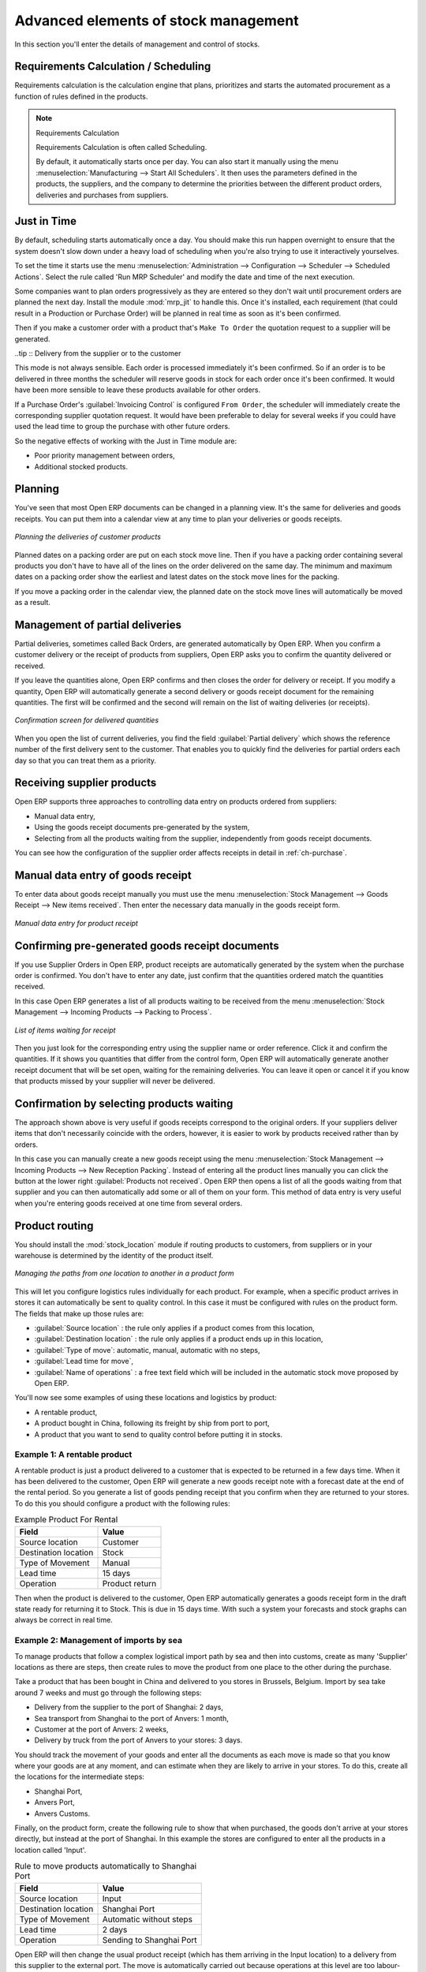 
.. i18n: Advanced elements of stock management
.. i18n: =====================================

Advanced elements of stock management
=====================================

.. i18n: In this section you'll enter the details of management and control of stocks.

In this section you'll enter the details of management and control of stocks.

.. i18n: Requirements Calculation / Scheduling
.. i18n: -------------------------------------

Requirements Calculation / Scheduling
-------------------------------------

.. i18n: Requirements calculation is the calculation engine that plans, prioritizes and starts the automated
.. i18n: procurement as a function of rules defined in the products.

Requirements calculation is the calculation engine that plans, prioritizes and starts the automated
procurement as a function of rules defined in the products.

.. i18n: .. note:: Requirements Calculation
.. i18n: 
.. i18n:     Requirements Calculation is often called Scheduling.
.. i18n: 
.. i18n:     By default, it automatically starts once per day.
.. i18n:     You can also start it manually using the menu :menuselection:`Manufacturing --> Start All
.. i18n:     Schedulers`.
.. i18n:     It then uses the parameters defined in the products, the suppliers, and the company
.. i18n:     to determine the priorities between the different product orders, deliveries and purchases from
.. i18n:     suppliers.

.. note:: Requirements Calculation

    Requirements Calculation is often called Scheduling.

    By default, it automatically starts once per day.
    You can also start it manually using the menu :menuselection:`Manufacturing --> Start All
    Schedulers`.
    It then uses the parameters defined in the products, the suppliers, and the company
    to determine the priorities between the different product orders, deliveries and purchases from
    suppliers.

.. i18n: .. index:: Just in Time

.. index:: Just in Time

.. i18n: Just in Time
.. i18n: ------------

Just in Time
------------

.. i18n: By default, scheduling starts automatically once a day. You should make this
.. i18n: run happen overnight to ensure that the system doesn't slow down under a heavy load of scheduling when
.. i18n: you're also trying to use it interactively yourselves. 

By default, scheduling starts automatically once a day. You should make this
run happen overnight to ensure that the system doesn't slow down under a heavy load of scheduling when
you're also trying to use it interactively yourselves. 

.. i18n: To set the time it starts use the menu
.. i18n: :menuselection:`Administration --> Configuration --> Scheduler --> Scheduled Actions`. Select the rule
.. i18n: called 'Run MRP Scheduler' and modify the date and time of the next execution.

To set the time it starts use the menu
:menuselection:`Administration --> Configuration --> Scheduler --> Scheduled Actions`. Select the rule
called 'Run MRP Scheduler' and modify the date and time of the next execution.

.. i18n: .. index::
.. i18n:    single: module; mrp_jit

.. index::
   single: module; mrp_jit

.. i18n: Some companies want to plan orders progressively as they are entered so they don't wait until
.. i18n: procurement orders are planned the next day. Install the module :mod:`mrp_jit` to handle this. Once
.. i18n: it's installed, each requirement (that could result in a Production or Purchase Order) 
.. i18n: will be planned in real time as soon as it's been confirmed.

Some companies want to plan orders progressively as they are entered so they don't wait until
procurement orders are planned the next day. Install the module :mod:`mrp_jit` to handle this. Once
it's installed, each requirement (that could result in a Production or Purchase Order) 
will be planned in real time as soon as it's been confirmed.

.. i18n: Then if you make a customer order with a product that's ``Make To Order`` the quotation request to a
.. i18n: supplier will be generated.

Then if you make a customer order with a product that's ``Make To Order`` the quotation request to a
supplier will be generated.

.. i18n: .. index::
.. i18n:    single: module; sale_supplier_direct_delivery

.. index::
   single: module; sale_supplier_direct_delivery

.. i18n: ..tip :: Delivery from the supplier or to the customer

..tip :: Delivery from the supplier or to the customer

.. i18n:     The :mod:`sale_supplier_direct_delivery` module enables you to deliver the product directly from
.. i18n:     the supplier to the customer. At the time of writing this module is in ``addons-extra`` .
.. i18n:     The logic that the product follows is configured individually for each product and affects only those 
.. i18n:     products marked ``Make to Order``.

    The :mod:`sale_supplier_direct_delivery` module enables you to deliver the product directly from
    the supplier to the customer. At the time of writing this module is in ``addons-extra`` .
    The logic that the product follows is configured individually for each product and affects only those 
    products marked ``Make to Order``.

.. i18n: This mode is not always sensible. Each order is processed immediately it's been confirmed. So if an order
.. i18n: is to be delivered in three months the scheduler will reserve goods in stock for each order once
.. i18n: it's been confirmed. It would have been more sensible to leave these products available for other
.. i18n: orders.

This mode is not always sensible. Each order is processed immediately it's been confirmed. So if an order
is to be delivered in three months the scheduler will reserve goods in stock for each order once
it's been confirmed. It would have been more sensible to leave these products available for other
orders.

.. i18n: If a Purchase Order's :guilabel:`Invoicing Control` is configured ``From Order``, 
.. i18n: the scheduler will immediately create the corresponding
.. i18n: supplier quotation request. It would have been preferable to delay for several weeks if 
.. i18n: you could have used the lead time to group the purchase with other future orders.

If a Purchase Order's :guilabel:`Invoicing Control` is configured ``From Order``, 
the scheduler will immediately create the corresponding
supplier quotation request. It would have been preferable to delay for several weeks if 
you could have used the lead time to group the purchase with other future orders.

.. i18n: So the negative effects of working with the Just in Time module are:

So the negative effects of working with the Just in Time module are:

.. i18n: * Poor priority management between orders,
.. i18n: 
.. i18n: * Additional stocked products.

* Poor priority management between orders,

* Additional stocked products.

.. i18n: .. index::
.. i18n:    single: planning; stock management

.. index::
   single: planning; stock management

.. i18n: Planning
.. i18n: --------

Planning
--------

.. i18n: You've seen that most Open ERP documents can be changed in a planning view. It's the same for
.. i18n: deliveries and goods receipts. You can put them into a calendar view at any time to plan your
.. i18n: deliveries or goods receipts.

You've seen that most Open ERP documents can be changed in a planning view. It's the same for
deliveries and goods receipts. You can put them into a calendar view at any time to plan your
deliveries or goods receipts.

.. i18n: .. figure:: images/stock_planning.png
.. i18n:    :scale: 75
.. i18n:    :align: center
.. i18n: 
.. i18n:    *Planning the deliveries of customer products*

.. figure:: images/stock_planning.png
   :scale: 75
   :align: center

   *Planning the deliveries of customer products*

.. i18n: Planned dates on a packing order are put on each stock move line. Then if you have a packing
.. i18n: order containing several products you don't have to have all of the lines on the order delivered on
.. i18n: the same day. The minimum and maximum dates on a packing order show the earliest and latest dates on
.. i18n: the stock move lines for the packing.

Planned dates on a packing order are put on each stock move line. Then if you have a packing
order containing several products you don't have to have all of the lines on the order delivered on
the same day. The minimum and maximum dates on a packing order show the earliest and latest dates on
the stock move lines for the packing.

.. i18n: If you move a packing order in the calendar view, the planned date on the stock move lines will
.. i18n: automatically be moved as a result.

If you move a packing order in the calendar view, the planned date on the stock move lines will
automatically be moved as a result.

.. i18n: .. index::
.. i18n:    single: back order

.. index::
   single: back order

.. i18n: Management of partial deliveries
.. i18n: --------------------------------

Management of partial deliveries
--------------------------------

.. i18n: Partial deliveries, sometimes called Back Orders, are generated automatically by Open ERP. When you
.. i18n: confirm a customer delivery or the receipt of products from suppliers, Open ERP asks you to confirm
.. i18n: the quantity delivered or received.

Partial deliveries, sometimes called Back Orders, are generated automatically by Open ERP. When you
confirm a customer delivery or the receipt of products from suppliers, Open ERP asks you to confirm
the quantity delivered or received.

.. i18n: If you leave the quantities alone, Open ERP confirms and then closes the order for delivery or receipt.
.. i18n: If you modify a quantity, Open ERP will automatically generate a second delivery or goods receipt document
.. i18n: for the remaining quantities. The first will be confirmed and the second will remain on the list of
.. i18n: waiting deliveries (or receipts).

If you leave the quantities alone, Open ERP confirms and then closes the order for delivery or receipt.
If you modify a quantity, Open ERP will automatically generate a second delivery or goods receipt document
for the remaining quantities. The first will be confirmed and the second will remain on the list of
waiting deliveries (or receipts).

.. i18n: .. figure:: images/stock_picking_wizard.png
.. i18n:    :scale: 75
.. i18n:    :align: center
.. i18n: 
.. i18n:    *Confirmation screen for delivered quantities*

.. figure:: images/stock_picking_wizard.png
   :scale: 75
   :align: center

   *Confirmation screen for delivered quantities*

.. i18n: When you open the list of current deliveries, you find the field :guilabel:`Partial delivery` which
.. i18n: shows the reference number of the first delivery sent to the customer. That enables you to quickly
.. i18n: find the deliveries for partial orders each day so that you can treat them as a priority.

When you open the list of current deliveries, you find the field :guilabel:`Partial delivery` which
shows the reference number of the first delivery sent to the customer. That enables you to quickly
find the deliveries for partial orders each day so that you can treat them as a priority.

.. i18n: Receiving supplier products
.. i18n: ---------------------------

Receiving supplier products
---------------------------

.. i18n: Open ERP supports three approaches to controlling data entry on products ordered from suppliers:

Open ERP supports three approaches to controlling data entry on products ordered from suppliers:

.. i18n: * Manual data entry,
.. i18n: 
.. i18n: * Using the goods receipt documents pre-generated by the system,
.. i18n: 
.. i18n: * Selecting from all the products waiting from the supplier, independently from goods receipt documents.

* Manual data entry,

* Using the goods receipt documents pre-generated by the system,

* Selecting from all the products waiting from the supplier, independently from goods receipt documents.

.. i18n: You can see how the configuration of the supplier order affects receipts in detail in :ref:`ch-purchase`.

You can see how the configuration of the supplier order affects receipts in detail in :ref:`ch-purchase`.

.. i18n: .. index::
.. i18n:    single: goods receipt

.. index::
   single: goods receipt

.. i18n: Manual data entry of goods receipt
.. i18n: ----------------------------------

Manual data entry of goods receipt
----------------------------------

.. i18n: To enter data about goods receipt manually you must use the menu :menuselection:`Stock Management
.. i18n: --> Goods Receipt --> New items received`. Then enter the necessary data manually in the goods
.. i18n: receipt form.

To enter data about goods receipt manually you must use the menu :menuselection:`Stock Management
--> Goods Receipt --> New items received`. Then enter the necessary data manually in the goods
receipt form.

.. i18n: .. figure:: images/stock_getting.png
.. i18n:    :scale: 75
.. i18n:    :align: center
.. i18n: 
.. i18n:    *Manual data entry for product receipt*

.. figure:: images/stock_getting.png
   :scale: 75
   :align: center

   *Manual data entry for product receipt*

.. i18n: Confirming pre-generated goods receipt documents
.. i18n: ------------------------------------------------

Confirming pre-generated goods receipt documents
------------------------------------------------

.. i18n: If you use Supplier Orders in Open ERP, product receipts are automatically generated by the system
.. i18n: when the purchase order is confirmed. You don't have to enter any date, just confirm that
.. i18n: the quantities ordered match the quantities received.

If you use Supplier Orders in Open ERP, product receipts are automatically generated by the system
when the purchase order is confirmed. You don't have to enter any date, just confirm that
the quantities ordered match the quantities received.

.. i18n: In this case Open ERP generates a list of all products waiting to be received from the menu
.. i18n: :menuselection:`Stock Management --> Incoming Products --> Packing to Process`.

In this case Open ERP generates a list of all products waiting to be received from the menu
:menuselection:`Stock Management --> Incoming Products --> Packing to Process`.

.. i18n: .. figure:: images/stock_packing_in.png
.. i18n:    :scale: 75
.. i18n:    :align: center
.. i18n: 
.. i18n:    *List of items waiting for receipt*

.. figure:: images/stock_packing_in.png
   :scale: 75
   :align: center

   *List of items waiting for receipt*

.. i18n: Then you just look for the  corresponding entry using the supplier name or order reference. Click it
.. i18n: and confirm the quantities. If it shows you quantities that differ from the control form, Open ERP
.. i18n: will automatically generate another receipt document that will be set open, waiting for the 
.. i18n: remaining deliveries. You can leave it open or
.. i18n: cancel it if you know that products missed by your supplier will never be delivered.

Then you just look for the  corresponding entry using the supplier name or order reference. Click it
and confirm the quantities. If it shows you quantities that differ from the control form, Open ERP
will automatically generate another receipt document that will be set open, waiting for the 
remaining deliveries. You can leave it open or
cancel it if you know that products missed by your supplier will never be delivered.

.. i18n: Confirmation by selecting products waiting
.. i18n: ------------------------------------------

Confirmation by selecting products waiting
------------------------------------------

.. i18n: The approach shown above is very useful if goods receipts correspond to the original orders. 
.. i18n: If your suppliers deliver items that don't necessarily coincide with the orders, however,
.. i18n: it is easier to work by products received rather than by orders.

The approach shown above is very useful if goods receipts correspond to the original orders. 
If your suppliers deliver items that don't necessarily coincide with the orders, however,
it is easier to work by products received rather than by orders.

.. i18n: In this case you can manually create a new goods receipt using the menu :menuselection:`Stock
.. i18n: Management --> Incoming Products --> New Reception Packing`. Instead of entering all the product lines
.. i18n: manually you can click the button at the lower right :guilabel:`Products not received`. Open ERP
.. i18n: then opens a list of all the goods waiting from that supplier and you can then automatically add
.. i18n: some or all of them on your form. This method of data entry is very useful when you're entering goods
.. i18n: received at one time from several orders.

In this case you can manually create a new goods receipt using the menu :menuselection:`Stock
Management --> Incoming Products --> New Reception Packing`. Instead of entering all the product lines
manually you can click the button at the lower right :guilabel:`Products not received`. Open ERP
then opens a list of all the goods waiting from that supplier and you can then automatically add
some or all of them on your form. This method of data entry is very useful when you're entering goods
received at one time from several orders.

.. i18n: .. index::
.. i18n:    single: routing; logistics

.. index::
   single: routing; logistics

.. i18n: Product routing
.. i18n: ---------------

Product routing
---------------

.. i18n: .. index::
.. i18n:    single: module; stock_location

.. index::
   single: module; stock_location

.. i18n: You should install the :mod:`stock_location` module if routing products to customers, from suppliers or
.. i18n: in your warehouse is determined by the identity of the product itself.

You should install the :mod:`stock_location` module if routing products to customers, from suppliers or
in your warehouse is determined by the identity of the product itself.

.. i18n: .. figure:: images/product_location.png
.. i18n:    :scale: 75
.. i18n:    :align: center
.. i18n: 
.. i18n:    *Managing the paths from one location to another in a product form*

.. figure:: images/product_location.png
   :scale: 75
   :align: center

   *Managing the paths from one location to another in a product form*

.. i18n: This will let you configure logistics rules individually for each product. For example, when a
.. i18n: specific product arrives in stores it can automatically be sent to quality control. In this case it
.. i18n: must be configured with rules on the product form. The fields that make up those rules are:

This will let you configure logistics rules individually for each product. For example, when a
specific product arrives in stores it can automatically be sent to quality control. In this case it
must be configured with rules on the product form. The fields that make up those rules are:

.. i18n: * :guilabel:`Source location` : the rule only applies if a product comes from this location,
.. i18n: 
.. i18n: * :guilabel:`Destination location` : the rule only applies if a product ends up in this location,
.. i18n: 
.. i18n: * :guilabel:`Type of move`: automatic, manual, automatic with no steps,
.. i18n: 
.. i18n: * :guilabel:`Lead time for move`,
.. i18n: 
.. i18n: * :guilabel:`Name of operations` : a free text field which will be included in the automatic stock
.. i18n:   move proposed by Open ERP.

* :guilabel:`Source location` : the rule only applies if a product comes from this location,

* :guilabel:`Destination location` : the rule only applies if a product ends up in this location,

* :guilabel:`Type of move`: automatic, manual, automatic with no steps,

* :guilabel:`Lead time for move`,

* :guilabel:`Name of operations` : a free text field which will be included in the automatic stock
  move proposed by Open ERP.

.. i18n: You'll now see some examples of using these locations and logistics by product:

You'll now see some examples of using these locations and logistics by product:

.. i18n: * A rentable product,
.. i18n: 
.. i18n: * A product bought in China, following its freight by ship from port to port,
.. i18n: 
.. i18n: * A product that you want to send to quality control before putting it in stocks.

* A rentable product,

* A product bought in China, following its freight by ship from port to port,

* A product that you want to send to quality control before putting it in stocks.

.. i18n: Example 1: A rentable product
.. i18n: ^^^^^^^^^^^^^^^^^^^^^^^^^^^^^

Example 1: A rentable product
^^^^^^^^^^^^^^^^^^^^^^^^^^^^^

.. i18n: A rentable product is just a product delivered to a customer that is expected to be  returned in a
.. i18n: few days time. When it has been delivered to the customer, Open ERP will generate a new goods
.. i18n: receipt note with a forecast date at the end of the rental period. So you generate a list of goods
.. i18n: pending receipt that you confirm when they are returned to your stores. To do this you should
.. i18n: configure a product with the following rules:

A rentable product is just a product delivered to a customer that is expected to be  returned in a
few days time. When it has been delivered to the customer, Open ERP will generate a new goods
receipt note with a forecast date at the end of the rental period. So you generate a list of goods
pending receipt that you confirm when they are returned to your stores. To do this you should
configure a product with the following rules:

.. i18n: .. table:: Example Product For Rental
.. i18n: 
.. i18n:    ==================== ==============
.. i18n:    Field                Value
.. i18n:    ==================== ==============
.. i18n:    Source location      Customer
.. i18n:    Destination location Stock
.. i18n:    Type of Movement     Manual
.. i18n:    Lead time            15 days
.. i18n:    Operation            Product return
.. i18n:    ==================== ==============

.. table:: Example Product For Rental

   ==================== ==============
   Field                Value
   ==================== ==============
   Source location      Customer
   Destination location Stock
   Type of Movement     Manual
   Lead time            15 days
   Operation            Product return
   ==================== ==============

.. i18n: Then when the product is delivered to the customer, Open ERP automatically generates a goods receipt
.. i18n: form in the draft state ready for returning it to Stock. This is due in 15 days time. With such a
.. i18n: system your forecasts and stock graphs can always be correct in real time.

Then when the product is delivered to the customer, Open ERP automatically generates a goods receipt
form in the draft state ready for returning it to Stock. This is due in 15 days time. With such a
system your forecasts and stock graphs can always be correct in real time.

.. i18n: Example 2: Management of imports by sea
.. i18n: ^^^^^^^^^^^^^^^^^^^^^^^^^^^^^^^^^^^^^^^

Example 2: Management of imports by sea
^^^^^^^^^^^^^^^^^^^^^^^^^^^^^^^^^^^^^^^

.. i18n: To manage products that follow a complex logistical import path by sea and then into customs, create
.. i18n: as many 'Supplier' locations as there are steps, then create rules to move the product from one
.. i18n: place to the other during the purchase.

To manage products that follow a complex logistical import path by sea and then into customs, create
as many 'Supplier' locations as there are steps, then create rules to move the product from one
place to the other during the purchase.

.. i18n: Take a product that has been bought in China and delivered to you stores in Brussels, Belgium.
.. i18n: Import by sea take around 7 weeks and must go through the following steps:

Take a product that has been bought in China and delivered to you stores in Brussels, Belgium.
Import by sea take around 7 weeks and must go through the following steps:

.. i18n: * Delivery from the supplier to the port of Shanghai: 2 days,
.. i18n: 
.. i18n: * Sea transport from Shanghai to the port of Anvers: 1 month,
.. i18n: 
.. i18n: * Customer at the port of Anvers: 2 weeks,
.. i18n: 
.. i18n: * Delivery by truck from the port of Anvers to your stores: 3 days.

* Delivery from the supplier to the port of Shanghai: 2 days,

* Sea transport from Shanghai to the port of Anvers: 1 month,

* Customer at the port of Anvers: 2 weeks,

* Delivery by truck from the port of Anvers to your stores: 3 days.

.. i18n: You should track the movement of your goods and enter all the documents as each move is made
.. i18n: so that you know where your goods are at any moment, and can estimate when they are likely to
.. i18n: arrive in your stores. To do this, create all the locations for the intermediate steps:

You should track the movement of your goods and enter all the documents as each move is made
so that you know where your goods are at any moment, and can estimate when they are likely to
arrive in your stores. To do this, create all the locations for the intermediate steps:

.. i18n: * Shanghai Port,
.. i18n: 
.. i18n: * Anvers Port,
.. i18n: 
.. i18n: * Anvers Customs.

* Shanghai Port,

* Anvers Port,

* Anvers Customs.

.. i18n: Finally, on the product form, create the following rule to show that when purchased, the goods
.. i18n: don't arrive at your stores directly, but instead at the port of Shanghai. In this example the
.. i18n: stores are configured to enter all the products in a location called 'Input'.

Finally, on the product form, create the following rule to show that when purchased, the goods
don't arrive at your stores directly, but instead at the port of Shanghai. In this example the
stores are configured to enter all the products in a location called 'Input'.

.. i18n: .. table:: Rule to move products automatically to Shanghai Port
.. i18n: 
.. i18n:    ==================== ========================
.. i18n:    Field                Value
.. i18n:    ==================== ========================
.. i18n:    Source location      Input
.. i18n:    Destination location Shanghai Port
.. i18n:    Type of Movement     Automatic without steps
.. i18n:    Lead time            2 days
.. i18n:    Operation            Sending to Shanghai Port
.. i18n:    ==================== ========================

.. table:: Rule to move products automatically to Shanghai Port

   ==================== ========================
   Field                Value
   ==================== ========================
   Source location      Input
   Destination location Shanghai Port
   Type of Movement     Automatic without steps
   Lead time            2 days
   Operation            Sending to Shanghai Port
   ==================== ========================

.. i18n: Open ERP will then change the usual product receipt (which has them arriving in the Input
.. i18n: location) to a delivery from this supplier to the external port. The move is automatically carried
.. i18n: out because operations at this level are too labour-intensive to be done manually.

Open ERP will then change the usual product receipt (which has them arriving in the Input
location) to a delivery from this supplier to the external port. The move is automatically carried
out because operations at this level are too labour-intensive to be done manually.

.. i18n: You then have to create a rule on the product form to move it from one location to another:

You then have to create a rule on the product form to move it from one location to another:

.. i18n: .. table:: Rule to move products manually from Shanghai Port to Anvers Port
.. i18n: 
.. i18n:    ==================== ==============================
.. i18n:    Field                Value
.. i18n:    ==================== ==============================
.. i18n:    Source location      Shanghai Port
.. i18n:    Destination location Anvers Port
.. i18n:    Type of Movement     Manual
.. i18n:    Lead time            30 days
.. i18n:    Operation            Sending to Anvers Port by ship
.. i18n:    ==================== ==============================

.. table:: Rule to move products manually from Shanghai Port to Anvers Port

   ==================== ==============================
   Field                Value
   ==================== ==============================
   Source location      Shanghai Port
   Destination location Anvers Port
   Type of Movement     Manual
   Lead time            30 days
   Operation            Sending to Anvers Port by ship
   ==================== ==============================

.. i18n: .. table:: Rule to move products manually from Anvers Port to Anvers Customs
.. i18n: 
.. i18n:    ==================== =================
.. i18n:    Field                Value
.. i18n:    ==================== =================
.. i18n:    Source location      Anvers Port
.. i18n:    Destination location Anvers Customs
.. i18n:    Type of Movement     Manual
.. i18n:    Lead time            15 days
.. i18n:    Operation            Customs at Anvers
.. i18n:    ==================== =================

.. table:: Rule to move products manually from Anvers Port to Anvers Customs

   ==================== =================
   Field                Value
   ==================== =================
   Source location      Anvers Port
   Destination location Anvers Customs
   Type of Movement     Manual
   Lead time            15 days
   Operation            Customs at Anvers
   ==================== =================

.. i18n: .. table:: Rule to move products manually from Anvers Customs to Stock
.. i18n: 
.. i18n:    ==================== ==============================
.. i18n:    Field                Value
.. i18n:    ==================== ==============================
.. i18n:    Source location      Anvers Customs
.. i18n:    Destination location Stock
.. i18n:    Type of Movement     Manual
.. i18n:    Lead time            3 days
.. i18n:    Operation            Truck transport into stock
.. i18n:    ==================== ==============================

.. table:: Rule to move products manually from Anvers Customs to Stock

   ==================== ==============================
   Field                Value
   ==================== ==============================
   Source location      Anvers Customs
   Destination location Stock
   Type of Movement     Manual
   Lead time            3 days
   Operation            Truck transport into stock
   ==================== ==============================

.. i18n: Once the rules have been configured, Open ERP will automatically prepare all the documents needed
.. i18n: for the internal stock movements of products from one location to another. These documents will be
.. i18n: assigned one after another depending on the order defined in the rules definition.

Once the rules have been configured, Open ERP will automatically prepare all the documents needed
for the internal stock movements of products from one location to another. These documents will be
assigned one after another depending on the order defined in the rules definition.

.. i18n: When the company received notification of the arrival at a port or at customers, the corresponding
.. i18n: move can be confirmed. You can then follow, using each location:

When the company received notification of the arrival at a port or at customers, the corresponding
move can be confirmed. You can then follow, using each location:

.. i18n: * where a given goods item can be found,
.. i18n: 
.. i18n: * quantities of goods awaiting customs,
.. i18n: 
.. i18n: * lead times for goods to get to stores,
.. i18n: 
.. i18n: * the value of stock in different locations.

* where a given goods item can be found,

* quantities of goods awaiting customs,

* lead times for goods to get to stores,

* the value of stock in different locations.

.. i18n: Example 3: Quality Control
.. i18n: ^^^^^^^^^^^^^^^^^^^^^^^^^^

Example 3: Quality Control
^^^^^^^^^^^^^^^^^^^^^^^^^^

.. i18n: You can configure the system to put a given product in the Quality Control bay automatically when it
.. i18n: arrives in your company. To do that you just configure a rule for the product to be placed
.. i18n: in the Quality Control location rather than the Input location when the product is received from the
.. i18n: supplier.

You can configure the system to put a given product in the Quality Control bay automatically when it
arrives in your company. To do that you just configure a rule for the product to be placed
in the Quality Control location rather than the Input location when the product is received from the
supplier.

.. i18n: .. table:: Rule to move products manually from Input to Quality Control
.. i18n: 
.. i18n:    ==================== ==============================
.. i18n:    Field                Value
.. i18n:    ==================== ==============================
.. i18n:    Source location      Input
.. i18n:    Destination location Quality Control
.. i18n:    Type of Movement     Manual
.. i18n:    Lead time            0 days
.. i18n:    Operation            Quality Control
.. i18n:    ==================== ==============================

.. table:: Rule to move products manually from Input to Quality Control

   ==================== ==============================
   Field                Value
   ==================== ==============================
   Source location      Input
   Destination location Quality Control
   Type of Movement     Manual
   Lead time            0 days
   Operation            Quality Control
   ==================== ==============================

.. i18n: Once this product has been received, Open ERP will then automatically manage the request for an
.. i18n: internal movement to send it to the ``Quality Control`` location.

Once this product has been received, Open ERP will then automatically manage the request for an
internal movement to send it to the ``Quality Control`` location.

.. i18n: .. Copyright © Open Object Press. All rights reserved.

.. Copyright © Open Object Press. All rights reserved.

.. i18n: .. You may take electronic copy of this publication and distribute it if you don't
.. i18n: .. change the content. You can also print a copy to be read by yourself only.

.. You may take electronic copy of this publication and distribute it if you don't
.. change the content. You can also print a copy to be read by yourself only.

.. i18n: .. We have contracts with different publishers in different countries to sell and
.. i18n: .. distribute paper or electronic based versions of this book (translated or not)
.. i18n: .. in bookstores. This helps to distribute and promote the Open ERP product. It
.. i18n: .. also helps us to create incentives to pay contributors and authors using author
.. i18n: .. rights of these sales.

.. We have contracts with different publishers in different countries to sell and
.. distribute paper or electronic based versions of this book (translated or not)
.. in bookstores. This helps to distribute and promote the Open ERP product. It
.. also helps us to create incentives to pay contributors and authors using author
.. rights of these sales.

.. i18n: .. Due to this, grants to translate, modify or sell this book are strictly
.. i18n: .. forbidden, unless Tiny SPRL (representing Open Object Press) gives you a
.. i18n: .. written authorisation for this.

.. Due to this, grants to translate, modify or sell this book are strictly
.. forbidden, unless Tiny SPRL (representing Open Object Press) gives you a
.. written authorisation for this.

.. i18n: .. Many of the designations used by manufacturers and suppliers to distinguish their
.. i18n: .. products are claimed as trademarks. Where those designations appear in this book,
.. i18n: .. and Open Object Press was aware of a trademark claim, the designations have been
.. i18n: .. printed in initial capitals.

.. Many of the designations used by manufacturers and suppliers to distinguish their
.. products are claimed as trademarks. Where those designations appear in this book,
.. and Open Object Press was aware of a trademark claim, the designations have been
.. printed in initial capitals.

.. i18n: .. While every precaution has been taken in the preparation of this book, the publisher
.. i18n: .. and the authors assume no responsibility for errors or omissions, or for damages
.. i18n: .. resulting from the use of the information contained herein.

.. While every precaution has been taken in the preparation of this book, the publisher
.. and the authors assume no responsibility for errors or omissions, or for damages
.. resulting from the use of the information contained herein.

.. i18n: .. Published by Open Object Press, Grand Rosière, Belgium

.. Published by Open Object Press, Grand Rosière, Belgium
